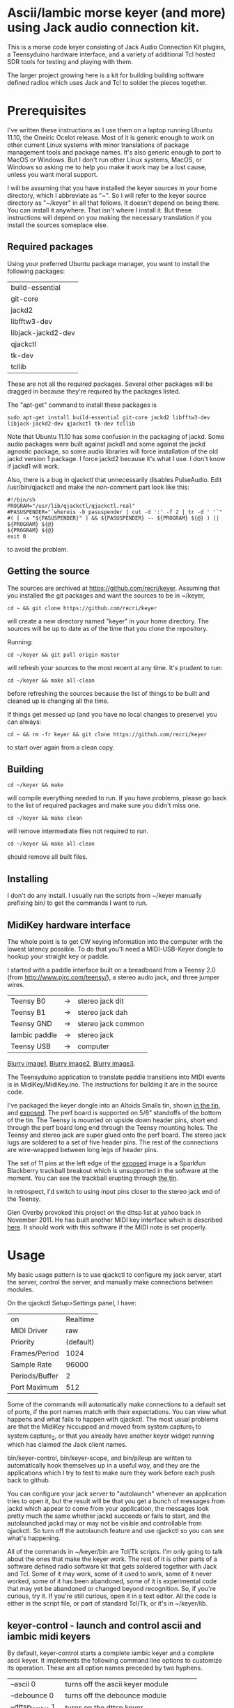 * Ascii/Iambic morse keyer (and more) using Jack audio connection kit.
  This is a morse code keyer consisting of Jack Audio Connection Kit
  plugins, a Teensyduino hardware interface, and a variety of
  additional Tcl hosted SDR tools for testing and playing with them.

  The larger project growing here is a kit for building building
  software defined radios which uses Jack and Tcl to solder the pieces
  together. 
* Prerequisites
  I've written these instructions as I use them on a laptop running
  Ubuntu 11.10, the Oneiric Ocelot release.  Most of it is generic
  enough to work on other current Linux systems with minor
  translations of package management tools and package names. It's
  also generic enough to port to MacOS or Windows.  But I don't run
  other Linux systems, MacOS, or Windows so asking me to help you make
  it work may be a lost cause, unless you want moral support.

  I will be assuming that you have installed the keyer sources in your
  home directory, which I abbreviate as "~".  So I will refer to the
  keyer source directory as "~/keyer" in all that follows.   It
  doesn't depend on being there.  You can install it anywhere. That
  isn't where I install it.  But these instructions will depend on you
  making the necessary translation if you install the sources
  someplace else.
** Required packages
   Using your preferred Ubuntu package manager, you want to install
   the following packages:
   | build-essential    |
   | git-core           |
   | jackd2             |
   | libfftw3-dev       |
   | libjack-jackd2-dev |
   | qjackctl           |
   | tk-dev             |
   | tcllib             |
   These are not all the required packages.  Several other packages
   will be dragged in because they're required by the packages
   listed.

   The "apt-get" command to install these packages is
   #+BEGIN_EXAMPLE
   sudo apt-get install build-essential git-core jackd2 libfftw3-dev libjack-jackd2-dev qjackctl tk-dev tcllib
   #+END_EXAMPLE

   Note that Ubuntu 11.10 has some confusion in the packaging of jackd.
   Some audio packages were built against jackd1 and some against the
   jackd agnostic package, so some audio libraries will force
   installation  of the old jackd version 1 package.  I force jackd2
   because it's what I use.  I don't know if jackd1 will work.

   Also, there is a bug in qjackctl that unnecessarily disables PulseAudio.
   Edit /usr/bin/qjackctl and make the non-comment part look like this:
   #+BEGIN_EXAMPLE
#!/bin/sh
PROGRAM="/usr/lib/qjackctl/qjackctl.real"
#PASUSPENDER="`whereis -b pasuspender | cut -d ':' -f 2 | tr -d ' '`"
#( [ -x "${PASUSPENDER}" ] && ${PASUSPENDER} -- ${PROGRAM} ${@} ) || ${PROGRAM} ${@}
${PROGRAM} ${@}
exit 0
   #+END_EXAMPLE
   to avoid the problem.
** Getting the source
   The sources are archived at https://github.com/recri/keyer.
   Assuming that you installed the git packages and want the
   sources to be in ~/keyer,
   #+BEGIN_EXAMPLE
   cd ~ && git clone https://github.com/recri/keyer
   #+END_EXAMPLE
   will create a new directory named "keyer" in your home directory.
   The sources will be up to date as of the time that you clone the 
   repository.

   Running:
   #+BEGIN_EXAMPLE
   cd ~/keyer && git pull origin master
   #+END_EXAMPLE
   will refresh your sources to the most recent at any time.  It's
   prudent to run: 
   #+BEGIN_EXAMPLE
   cd ~/keyer && make all-clean
   #+END_EXAMPLE
   before refreshing the sources because the list of things to be built
   and cleaned up is changing all the time.

   If things get messed up (and you have no local changes to preserve)
   you can always:
   #+BEGIN_EXAMPLE
   cd ~ && rm -fr keyer && git clone https://github.com/recri/keyer
   #+END_EXAMPLE
   to start over again from a clean copy.
** Building
   #+BEGIN_EXAMPLE
   cd ~/keyer && make
   #+END_EXAMPLE
   will compile everything needed to run.  If you have problems,
   please go back to the list of required packages and make sure you
   didn't miss one.
   #+BEGIN_EXAMPLE
   cd ~/keyer && make clean
   #+END_EXAMPLE
   will remove intermediate files not required to run.
   #+BEGIN_EXAMPLE
   cd ~/keyer && make all-clean
   #+END_EXAMPLE
   should remove all built files.
** Installing
   I don't do any install. I usually run the scripts from ~/keyer
   manually prefixing bin/ to get the commands I want to run.
** MidiKey hardware interface
  The whole point is to get CW keying information into the computer
  with the lowest latency possible.  To do that you'll need a
  MIDI-USB-Keyer dongle to hookup your straight key or paddle.

  I started with a paddle interface built on a breadboard from a
  Teensy 2.0 (from http://www.pjrc.com/teensy/), a stereo audio jack,
  and three jumper wires.
| Teensy B0     | -> | stereo jack dit    |
| Teensy B1     | -> | stereo jack dah    |
| Teensy GND    | -> | stereo jack common |
| Iambic paddle | -> | stereo jack        |
| Teensy USB    | -> | computer           |

  [[https://github.com/recri/keyer/blob/master/images/keyer-1.jpg][Blurry image1]], [[https://github.com/recri/keyer/blob/master/images/keyer-2.jpg][Blurry image2]], [[https://github.com/recri/keyer/blob/master/images/keyer-3.jpg][Blurry image3]].

  The Teensyduino application to translate paddle transitions into
  MIDI events is in MidiKey/MidiKey.ino.  The instructions for building
  it are in the source code.

  I've packaged the keyer dongle into an Altoids Smalls tin, shown
  [[https://github.com/recri/keyer/blob/master/images/keyer-8.jpg][in the tin]], and [[https://github.com/recri/keyer/blob/master/images/keyer-7.jpg][exposed]]. The perf board is supported on 5/8"
  standoffs   of the bottom of the tin.  The Teensy is mounted on
  upside down header pins, short end through the perf board long end
  through the Teensy mounting holes. The Teensy and stereo jack are
  super glued onto the perf board.  The stereo jack lugs are soldered
  to a set of five header pins.  The rest of the connections are
  wire-wrapped between long legs of header pins.

  The set of 11 pins at the left edge of the [[https://github.com/recri/keyer/blob/master/images/keyer-7.jpg][exposed]] image is a
  Sparkfun Blackberry trackball breakout which is unsupported in the
  software at the moment.  You can see the trackball erupting through
  [[https://github.com/recri/keyer/blob/master/images/keyer-8.jpg][the tin]].
  
  In retrospect, I'd switch to using input pins closer to the stereo
  jack end of the Teensy.

  Glen Overby provoked this project on the dttsp list at yahoo back in
  November 2011.  He has built another MIDI key interface which is
  described [[http://reality.sgiweb.org/overby/ham/Equipment/Key-Adapter/index.html][here]]. It should work with this software if the MIDI note
  is set properly.
* Usage
  My basic usage pattern is to use qjackctl to configure my jack
  server, start the server, control the server, and manually make
  connections between modules. 

  On the qjackctl Setup>Settings panel, I have:
  | on             |  Realtime |
  | MIDI Driver    |       raw |
  | Priority       | (default) |
  | Frames/Period  |      1024 |
  | Sample Rate    |     96000 |
  | Periods/Buffer |         2 |
  | Port Maximum   |       512 |

  Some of the commands will automatically make connections to a
  default set of ports, if the port names match with their
  expectations.  You can view what happens and what fails to happen
  with qjackctl.  The most usual problems are that the MidiKey
  hiccupped and moved from system:capture_1 to system:capture_2, or
  that you already have another keyer widget running which has claimed
  the Jack client names.
  
  bin/keyer-control, bin/keyer-scope, and bin/pileup are written to
  automatically hook themselves up in a useful way, and they are
  the applications which I try to test to make sure they work before
  each push back to github.

  You can configure your jack server to "autolaunch" whenever an
  application tries to open it, but the result will be that you get a 
  bunch of messages from jackd which appear to come from your
  application, the messages look pretty much the same whether jackd
  succeeds or fails to start, and the autolaunched jackd may or may
  not be visible and controllable from qjackctl.  So turn off the
  autolaunch feature and use qjackctl so you can see what's
  happening.

  All of the commands in ~/keyer/bin are Tcl/Tk scripts. I'm only
  going to talk about the ones that make the keyer work.  The rest
  of it is other parts of a software defined radio software kit that
  gets soldered together with Jack and Tcl. Some of it may work, some
  of it used to work, some of it never worked, some of it has been
  abandoned, some of it is experimental code that may yet be abandoned
  or changed beyond recognition.  So, if you're curious, try it.  If
  you're still curious, open it in a text editor.  All the code is
  either in the script file, or part of standard Tcl/Tk, or it's in
  ~/keyer/lib.
** keyer-control - launch and control ascii and iambic midi keyers
   By default, keyer-control starts a complete iambic keyer and a
   complete ascii keyer.  It implements the following command line
   options to customize its operation.  These are all option names
   preceded by two hyphens.
   
   |------------------+----------------------------------------|
   | --ascii 0        | turns off the ascii keyer module       |
   | --debounce 0     | turns off the debounce module          |
   | --dttsp_iambic 1 | turns on the dttsp keyer               |
   | --iambic 0       | turns off the iambic keyer             |
   | --ptt 0          | turns off the ptt module               |
   |------------------+----------------------------------------|
   | --ascii-*        | passes -* to the ascii keyer           |
   | --ascii_tone-*   | passes -* to the ascii tone generator  |
   | --debounce-*     | passes -* to the switch debouncer      |
   | --dttsp_iambic-* | passes -* to the dttsp keyer           |
   | --iambic-*       | passes -* to the iambic keyer          |
   | --iambic_tone-*  | passes -* to the iambic tone generator |
   |------------------+----------------------------------------|

   I'm not going to enumerate all the suboptions that can be passed on
   to the submodules because they're all exposed on the keyer-control
   panel, even the ones that you shouldn't change.  The panel
   remembers nothing, so if you get wedged, just quit and start over
   again.

   The iambic tone generator gets shared between the iambic and the
   dttsp_iambic keyers.  I haven't tried running both at once -- the
   control panel gets too tall for my laptop screen.
** keyer-scope - watch keyer glitches
   This is a work in progress for debugging keyer timing and tone
   generation.  It connects to the system midi capture device to get
   paddle input events, to the debouncer to get deglitched input
   events, to the iambic keyer output to get the key logic output, to 
   the PTT outputs to get the final ptt and key outputs, and to the
   iambic keyer tone generator to get wave forms, and displays all the
   signals on a multi-panel oscilloscope.

   It also demonstrates the advantage of building software components
   soldered together in Jack.  All the traces supplied by Jack are
   available as test points without any modifications to the
   underlying computation.  You can attach a meter, a scope, a
   spectrum analyzer, or whatever to any Jack port and watch what its
   doing.

   But it's sort of rough.  The vertical scale control for the wave
   form display, for instance, is the output gain on iambic tone
   control.  Turn it up before you start recording.
** pileup - morse code training
   Pileup sends morse code for you to echo back with your keyer.

   The words sent are either callsigns from the original pileup
   program or words with up to N dit clocks from the start of the
   first element to the end of the last element.

   There is a limit on how many simultaneous voices can run.  It used
   to be around 20, but I'm not sure what it is now.  The voices all
   pileup on each other using random frequencies in a specified band,
   using random speeds in a specified range, using random power levels
   in a specified range.  They all break to hear what you're keying,
   then start up again.  And the audio mutes the received voices to
   echo your sidetone according to the ptt settings.

   There is a simulated sideways waterfall display, which will become
   a real waterfall eventually.   But you shouldn't look at it, you
   should work to hear the code and echo it back. Play with your eyes
   closed.

   I'm doing 11 dit words at 18 wpm with a single voice.  I think the
   judge is corrupt, but I haven't had time to investigate.
** MidiKey - Teesyduino application
   The necessary steps should be listed in the comment at the head of
   MidiKey/MidiKey.ino.

   Don't forget to install the /etc/udev/rules.d rules file for the
   Teensy.
* More details, too much information
  I threw a bunch of stuff out of this README so it would be less
  of a mess.  They're all in the Notes directory of the project, and
  if you navigate there in the github web interface then github will
  open files and mark them down for you.  This README and all the
  files in the Notes directory are written in org-mode using emacs, an
  outline mode.  The github markdown processor does a good job of
  converting them to web pages, but some things get lost or mangled in
  the translation, like internal links.
* Credits
  This code is derived from many sources.

  The largest debt is to the dttsp sources, Copyright (C) 2004, 2005,
  2006, 2007, 2008 by Frank Brickle, AB2KT and Bob McGwier, N4HY.
  Many of the modules here are directly or indirectly derived from
  their code.

  I've learned a lot from reading documentation, example applications,
  header files, and library code for [[http://www.alsa-project.org/][ALSA]] and [[http://jackaudio.org/][Jack]].

  Perry Cook's [[https://ccrma.stanford.edu/software/stk/][Synthesis Toolkit]] provided one worked example of how to
  make adjustments to DSP components on the fly.

  Faust, http://faust.grame.fr/, is a really neat idea, dsp computations
  described as an algebra on infinite streams of samples.  It also
  provided an example of how not to make adjustments to DSP components
  on the fly.
* Licensing
  Copyright (C) 2011, 2012 by Roger E Critchlow Jr, Santa Fe, NM, USA.

  This program is free software; you can redistribute it and/or modify
  it under the terms of the GNU General Public License as published by
  the Free Software Foundation; either version 3 of the License, or
  (at your option) any later version.

  This program is distributed in the hope that it will be useful,
  but WITHOUT ANY WARRANTY; without even the implied warranty of
  MERCHANTABILITY or FITNESS FOR A PARTICULAR PURPOSE.  See the
  GNU General Public License for more details.
   
  You should have received a copy of the GNU General Public License
  along with this program; if not, write to the Free Software
  Foundation, Inc., 59 Temple Place, Suite 330, Boston, MA  02111-1307 USA
